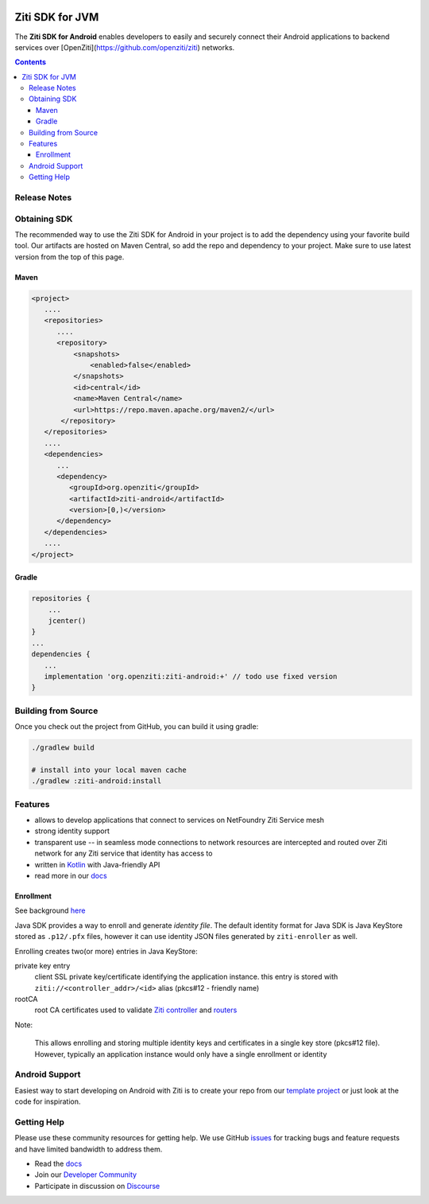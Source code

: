 .. image:: https://github.com/openziti/ziti-sdk-android/workflows/CI%20build/badge.svg
    :target: https://github.com/openziti/ziti-sdk-android/actions?query=workflow%3A%22CI+build%22

.. image:: http://maven-badges.herokuapp.com/maven-central/org.openziti/ziti-android/badge.svg
    :target: http://maven-badges.herokuapp.com/maven-central/org.openziti/ziti-android

Ziti SDK for JVM
=================
The **Ziti SDK for Android** enables developers to easily and securely connect their
Android applications
to backend services over [OpenZiti](https://github.com/openziti/ziti) networks.

.. contents::


Release Notes
-------------


Obtaining SDK
------------
The recommended way to use the Ziti SDK for Android in your project is to add the dependency
using your favorite build tool.
Our artifacts are hosted on Maven Central, so add the repo and dependency to your project.
Make sure to use latest version from the top of this page.

Maven
_____
.. code-block:: xml

  <project>
     ....
     <repositories>
        ....
        <repository>
            <snapshots>
                <enabled>false</enabled>
            </snapshots>
            <id>central</id>
            <name>Maven Central</name>
            <url>https://repo.maven.apache.org/maven2/</url>
         </repository>
     </repositories>
     ....
     <dependencies>
        ...
        <dependency>
           <groupId>org.openziti</groupId>
           <artifactId>ziti-android</artifactId>
           <version>[0,)</version>
        </dependency>
     </dependencies>
     ....
  </project>

Gradle
______
.. code-block:: gradle

   repositories {
       ...
       jcenter()
   }
   ...
   dependencies {
      ...
      implementation 'org.openziti:ziti-android:+' // todo use fixed version
   }

Building from Source
--------------------
Once you check out the project from GitHub, you can build it using gradle:

.. code-block::

    ./gradlew build

    # install into your local maven cache
    ./gradlew :ziti-android:install


Features
--------
- allows to develop applications that connect to services on NetFoundry Ziti Service mesh
- strong identity support
- transparent use -- in seamless mode connections to network resources are intercepted and 
  routed over Ziti network for any Ziti service that identity has access to
- written in `Kotlin <https://kotlinlang.org/>`_ with Java-friendly API
- read more in our docs_

Enrollment
__________
See background `here <https://openziti.github.io/ziti/identities/enrolling.html>`_

Java SDK provides a way to enroll and generate *identity file*.
The default identity format for Java SDK is Java KeyStore stored as ``.p12/.pfx`` files,
however it can use identity JSON files generated by ``ziti-enroller`` as well.

Enrolling creates two(or more) entries in Java KeyStore:

private key entry
   client SSL private key/certificate identifying the application instance. this entry is stored with
   ``ziti://<controller_addr>/<id>`` alias (pkcs#12 - friendly name)

rootCA
   root CA certificates used to validate `Ziti controller <https://openziti.github.io/ziti/manage/controller.html>`_ and
   `routers <https://openziti.github.io/ziti/manage/router-overview.html>`_

Note:

   This allows enrolling and storing multiple identity keys and certificates in a single key store (pkcs#12 file).
   However, typically an application instance would only have a single enrollment or identity

Android Support
---------------
Easiest way to start developing on Android with Ziti is to create your repo from
our `template project <https://github.com/openziti/ziti-sdk-android#readme>`_
or just look at the code for inspiration.



Getting Help
------------
Please use these community resources for getting help. We use GitHub issues_
for tracking bugs and feature requests and have limited bandwidth
to address them.

- Read the docs_
- Join our `Developer Community`_
- Participate in discussion on Discourse_


.. _Developer Community: https://ziti.dev
.. _docs: https://openziti.github.io/ziti/overview.html
.. _Discourse: https://openziti.discourse.group/
.. _issues: https://github.com/openziti/ziti-sdk-android/issues
